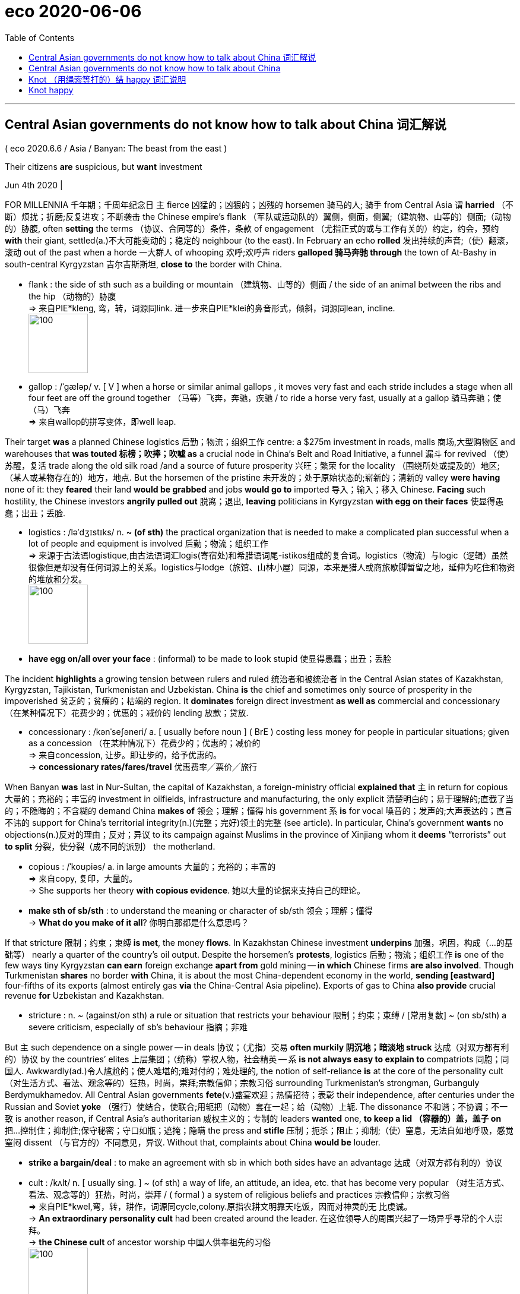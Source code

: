 
= eco 2020-06-06
:toc:

---

== Central Asian governments do not know how to talk about China 词汇解说

( eco 2020.6.6 / Asia / Banyan: The beast from the east )

Their citizens *are* suspicious, but *want* investment

Jun 4th 2020 |


FOR MILLENNIA 千年期；千周年纪念日 `主` fierce  凶猛的；凶狠的；凶残的 horsemen 骑马的人; 骑手 from Central Asia `谓` *harried* （不断）烦扰；折磨;反复进攻；不断袭击 the Chinese empire’s flank （军队或运动队的）翼侧，侧面，侧翼;（建筑物、山等的）侧面;（动物的）胁腹, often *setting* the terms （协议、合同等的）条件，条款 of engagement （尤指正式的或与工作有关的）约定，约会，预约 *with* their giant, settled(a.)不大可能变动的；稳定的 neighbour (to the east). In February an echo *rolled* 发出持续的声音;（使）翻滚，滚动 out of the past when a horde 一大群人 of whooping 欢呼;欢呼声 riders *galloped 骑马奔驰 through* the town of At-Bashy in south-central Kyrgyzstan 吉尔吉斯斯坦, *close to* the border with China.

- flank : the side of sth such as a building or mountain （建筑物、山等的）侧面 / the side of an animal between the ribs and the hip （动物的）胁腹 +
=> 来自PIE*kleng, 弯，转，词源同link. 进一步来自PIE*klei的鼻音形式，倾斜，词源同lean, incline. +
image:../../+ img_单词图片/f/flank.jpg[100,100]

- gallop : /ˈɡæləp/ v. [ V ] when a horse or similar animal gallops , it moves very fast and each stride includes a stage when all four feet are off the ground together （马等）飞奔，奔驰，疾驰 / to ride a horse very fast, usually at a gallop 骑马奔驰；使（马）飞奔 +
=> 来自wallop的拼写变体，即well leap.


Their target *was* a planned Chinese logistics 后勤；物流；组织工作 centre: a $275m investment in roads, malls 商场,大型购物区 and warehouses that *was touted 标榜；吹捧；吹嘘 as* a crucial node in China’s Belt and Road Initiative, a funnel 漏斗 for revived （使）苏醒，复活 trade along the old silk road /and a source of future prosperity 兴旺；繁荣 for the locality （围绕所处或提及的）地区;（某人或某物存在的）地方，地点. But the horsemen of the pristine 未开发的；处于原始状态的;崭新的；清新的 valley *were having* none of it: they *feared* their land *would be grabbed* and jobs *would go to* imported 导入；输入；移入 Chinese. *Facing* such hostility, the Chinese investors *angrily pulled out* 脱离；退出, *leaving* politicians in Kyrgyzstan *with egg on their faces* 使显得愚蠢；出丑；丢脸.

- logistics :  /ləˈdʒɪstɪks/  n. *~ (of sth)* the practical organization that is needed to make a complicated plan successful when a lot of people and equipment is involved 后勤；物流；组织工作 +
=> 来源于古法语logistique,由古法语词汇logis(寄宿处)和希腊语词尾-istikos组成的复合词。logistics（物流）与logic（逻辑）虽然很像但是却没有任何词源上的关系。logistics与lodge（旅馆、山林小屋）同源，本来是猎人或商旅歇脚暂留之地，延伸为吃住和物资的堆放和分发。 +
image:../../+ img_单词图片/l/logistics.jpg[100,100]

- *have egg on/all over your face* : (informal) to be made to look stupid 使显得愚蠢；出丑；丢脸


The incident *highlights* a growing tension between rulers and ruled 统治者和被统治者 in the Central Asian states of Kazakhstan, Kyrgyzstan, Tajikistan, Turkmenistan and Uzbekistan. China *is* the chief and sometimes only source of prosperity in the impoverished 贫乏的；贫瘠的；枯竭的 region. It *dominates* foreign direct investment *as well as* commercial and concessionary （在某种情况下）花费少的；优惠的；减价的 lending 放款；贷放.

- concessionary : /kənˈseʃəneri/ a. [ usually before noun ] ( BrE ) costing less money for people in particular situations; given as a concession （在某种情况下）花费少的；优惠的；减价的 +
=> 来自concession, 让步。即让步的，给予优惠的。 +
-> *concessionary rates/fares/travel* 优惠费率╱票价╱旅行



When Banyan *was* last in Nur-Sultan, the capital of Kazakhstan, a foreign-ministry official *explained that* `主` in return for copious 大量的；充裕的；丰富的 investment in oilfields, infrastructure and manufacturing, the only explicit 清楚明白的；易于理解的;直截了当的；不隐晦的；不含糊的 demand China *makes of* 领会；理解；懂得 his government `系` *is* for vocal 嗓音的；发声的;大声表达的；直言不讳的 support for China’s territorial integrity(n.)(完整；完好)领土的完整 (see article). In particular, China’s government *wants* no objections(n.)反对的理由；反对；异议 to its campaign against Muslims in the province of Xinjiang whom it *deems* “terrorists” out *to split* 分裂，使分裂（成不同的派别） the motherland.

- copious : /ˈkoʊpiəs/ a. in large amounts 大量的；充裕的；丰富的 +
=> 来自copy, 复印，大量的。 +
-> She supports her theory *with copious evidence*. 她以大量的论据来支持自己的理论。

- *make sth of sb/sth* : to understand the meaning or character of sb/sth 领会；理解；懂得 +
-> *What do you make of it all*? 你明白那都是什么意思吗？


If that stricture 限制；约束；束缚 *is met*, the money *flows*. In Kazakhstan Chinese investment *underpins* 加强，巩固，构成（…的基础等） nearly a quarter of the country’s oil output. Despite the horsemen’s *protests*, logistics 后勤；物流；组织工作 *is* one of the few ways tiny Kyrgyzstan *can earn* foreign exchange *apart from* gold mining -- *in which* Chinese firms *are also involved*. Though Turkmenistan *shares* no border *with* China, it is about the most China-dependent economy in the world, *sending [eastward]* four-fifths of its exports (almost entirely gas *via* the China-Central Asia pipeline). Exports of gas to China *also provide* crucial revenue *for* Uzbekistan and Kazakhstan.

- stricture : n. ~ (against/on sth) a rule or situation that restricts your behaviour 限制；约束；束缚 / [常用复数] ~ (on sb/sth) a severe criticism, especially of sb's behaviour 指摘；非难



But `主` such dependence on a single power -- in deals 协议；（尤指）交易  *often murkily 阴沉地；暗淡地 struck*  达成（对双方都有利的）协议 by the countries’ elites 上层集团；（统称）掌权人物，社会精英 -- `系` *is not always easy to explain to* compatriots 同胞；同国人. Awkwardly(ad.)令人尴尬的；使人难堪的;难对付的；难处理的, the notion of self-reliance *is* at the core of the personality cult （对生活方式、看法、观念等的）狂热，时尚，崇拜;宗教信仰；宗教习俗 surrounding Turkmenistan’s strongman, Gurbanguly Berdymukhamedov. All Central Asian governments *fete*(v.)盛宴欢迎；热情招待；表彰 their independence, after centuries under the Russian and Soviet *yoke* （强行）使结合，使联合;用轭把（动物）套在一起；给（动物）上轭. The dissonance 不和谐；不协调；不一致 is another reason, if Central Asia’s authoritarian 威权主义的；专制的 leaders *wanted* one, *to keep a lid （容器的）盖，盖子 on* 把…控制住；抑制住;保守秘密；守口如瓶；遮掩；隐瞒 the press and *stifle* 压制；扼杀；阻止；抑制;（使）窒息，无法自如地呼吸，感觉窒闷 dissent （与官方的）不同意见，异议. Without that, complaints about China *would be* louder.

- *strike a bargain/deal* : to make an agreement with sb in which both sides have an advantage 达成（对双方都有利的）协议

- cult :  /kʌlt/  n. [ usually sing. ] ~ (of sth) a way of life, an attitude, an idea, etc. that has become very popular （对生活方式、看法、观念等的）狂热，时尚，崇拜 / ( formal ) a system of religious beliefs and practices 宗教信仰；宗教习俗 +
=> 来自PIE*kwel,弯，转，耕作，词源同cycle,colony.原指农耕文明靠天吃饭，因而对神灵的无 比虔诚。 +
-> *An extraordinary personality cult* had been created around the leader. 在这位领导人的周围兴起了一场异乎寻常的个人崇拜。 +
-> *the Chinese cult* of ancestor worship 中国人供奉祖先的习俗 +
image:../../+ img_单词图片/c/cult.jpg[100,100]

- fete : /feɪt/ v.[ VN ] [ usually passive ] ( formal ) to welcome, praise or entertain sb publicly 盛宴欢迎；热情招待；表彰 +
=> 来自feast的法语拼写变体。 +
image:../../+ img_单词图片/f/fete.jpg[100,100]

- yoke : /joʊk/ v. to join two animals together with a yoke ; to attach an animal to sth with a yoke 用轭把（动物）套在一起；给（动物）上轭 /
[ usually passive ] ( formal ) to bring two people, countries, ideas, etc. together so that they are forced into a close relationship （强行）使结合，使联合 +
=> 来自 PIE*yeug,连接，词源同 join,conjugate.用于指牛轭。  +
-> The Hong Kong dollar *was yoked to the American dollar* for many years. 港元多年来与美元挂钩。 +
image:../../+ img_单词图片/y/yoke.jpg[100,100]

- dissonance :  /ˈdɪsənəns/  n. [ U ] ( formal ) lack of agreement 不和谐；不协调；不一致 +
=> dis-, 不，非，使相反。-son,声音，词源同sound, consonance. 即不同的声音，引申词义不和。 +
=> *dissonant(a.) voices/notes* 刺耳的声音；不协和音符

- *KEEP A/THE LID ON STH* : (1) to keep sth secret or hidden 保守秘密；守口如瓶；遮掩；隐瞒 / to keep sth under control 把…控制住；抑制住 +
-> The government *is keeping the lid on inflation*. 政府正在控制通货膨胀。

- stifle : /ˈstaɪfl/ v. to prevent sth from happening; to prevent a feeling from being expressed 压制；扼杀；阻止；抑制 / to feel unable to breathe, or to make sb unable to breathe, because it is too hot and/or there is no fresh air （使）窒息，无法自如地呼吸，感觉窒闷 +
=> 词源不确定，可能最终来自 PIE*steip,压紧，打包，塞满，词源同 stiff,stuff.-le,表反复。引申 词义窒息，压制，扼杀等。



Yet still they *bubble up* （感情）变得越来越强烈;冒泡，沸腾. In September several anti-China protests *erupted* in Kazakhstan, over rumours that dozens of obsolete 淘汰的；废弃的；过时的 Chinese factories *would be relocated to* the country, over accusations 控告；起诉；告发；谴责 of land *grabs by* Chinese firms, and over China’s repression 压制；镇压 in Xinjiang, where more than 1m Muslims *are detained* 拘留；扣押 in camps. A more recent grumble 咕哝；嘟囔；发牢骚 in private conversations （非正式）交谈，谈话 *is* Central Asian regimes’ 政权，政体 growing enthusiasm 热情；热心；热忱 for high-tech surveillance 监视 and social-control systems, which China *is keen to supply*.

The grievances 不平的事；委屈；抱怨；牢骚 *will only grow*. Not least 尤其；相当重要地, the economic picture *is worsening* as the covid-19 pandemic *has brought* a sharp slowdown 减速；减缓 in Chinese investment and demand. In March China *claimed* 宣称；声称；断言 force majeure(无可抗拒的力量；压倒的力量) 不可抗力 *to start* negotiating(v.) *reduced* gas imports from Kazakhstan, Turkmenistan and Uzbekistan.

- 中国声称由于不可抗力，开始就减少从哈萨克斯坦、土库曼斯坦和乌兹别克斯坦的天然气进口, 展开谈判。

Those hostile to Central Asian governments *can piggyback 利用；借助；攀附利用 on* anti-China sentiment （基于情感的）观点，看法；情绪. The protests in Kazakhstan last year *were cheered （赛跑、比赛等中）以喝彩声鼓励，为（某人）加油 on* by an exiled 被流放的，流亡的 oligarch 寡头政治家；寡头统治集团成员 who *needles* 刺激；故意招惹；（尤指）不断地数落; 针；缝衣针 the regime, Mukhtar Ablyazov. In Kyrgyzstan `主` protests near the Chinese border `谓` *may be stoked*  煽动；激起;给…添加（燃料）by those who *feel* left out of 不包括；不提及 immense 极大的；巨大的 cross-border smuggling 走私；私运；偷运 rackets 诈骗；勒索 involving customs officials and politicians.

- piggyback : /ˈpɪɡibæk/ n. a ride on sb's back, while he or she is walking 背着；肩驮 / v. *piggyback on sb/sth* : to use sth that already exists as a support for your own work; to use a larger organization, etc. for your own advantage 利用；借助；攀附利用 +
=> 可能来自pickaback受piggy影响拼写俗化，该词本身为pick-pack的讹误词。 +
image:../../+ img_单词图片/p/piggyback.jpg[100,100]

- oligarch => oligo-,寡，少，-arch,统治，治理，词源同anarchy.

- racket : /ˈrækɪt/ n. [ sing. ] ( informal ) a loud unpleasant noise 喧哗；吵闹 / [ C ] ( informal ) a dishonest or illegal way of getting money 诈骗；勒索 +
=> 拟声词，模仿叽叽喳喳的声音，并由此引申词义混水摸鱼，放烟雾弹，诈骗等。 +
-> *a protection/extortion/drugs, etc. racket* 收取保护费、敲诈、贩毒等勾当



And so the tension between the elites’ priorities 优先事项；最重要的事；首要事情 and those of ordinary Central Asians *will persist*  维持；保持；持续存在. *It* does not help *that* `主` the unspoken 未说出的；未表达的；默契的；心照不宣的 rule in dealings with China, according to Temur Umarov of the Carnegie Endowment for International Peace in Moscow, `系` *is* never to acknowledge there is a problem in the relationship. Even less helpful *is* rulers’ inability *to acknowledge a problem over China* in their relationship with the ruled.

- 因此，精英阶层和中亚普通民众之间的紧张关系, 将会持续下去。莫斯科卡内基国际和平基金会(Carnegie Endowment for International Peace)的特穆尔•乌玛罗夫(Temur Umarov)表示，与中国打交道的潜规则, 是永远不要承认两国关系存在问题，但这个潜规则这无助于解决两国间存在的问题。更没有帮助的是，统治者不去承认他们与被统治者之间存在着问题。


---

== Central Asian governments do not know how to talk about China

Their citizens are suspicious, but want investment

Jun 4th 2020 |


FOR MILLENNIA fierce horsemen from Central Asia harried the Chinese empire’s flank, often setting the terms of engagement with their giant, settled neighbour to the east. In February an echo rolled out of the past when a horde of whooping riders galloped through the town of At-Bashy in south-central Kyrgyzstan, close to the border with China.

Their target was a planned Chinese logistics centre: a $275m investment in roads, malls and warehouses that was touted as a crucial node in China’s Belt and Road Initiative, a funnel for revived trade along the old silk road and a source of future prosperity for the locality. But the horsemen of the pristine valley were having none of it: they feared their land would be grabbed and jobs would go to imported Chinese. Facing such hostility, the Chinese investors angrily pulled out, leaving politicians in Kyrgyzstan with egg on their faces.

The incident highlights a growing tension between rulers and ruled in the Central Asian states of Kazakhstan, Kyrgyzstan, Tajikistan, Turkmenistan and Uzbekistan. China is the chief and sometimes only source of prosperity in the impoverished region. It dominates foreign direct investment as well as commercial and concessionary lending.

When Banyan was last in Nur-Sultan, the capital of Kazakhstan, a foreign-ministry official explained that in return for copious investment in oilfields, infrastructure and manufacturing, the only explicit demand China makes of his government is for vocal support for China’s territorial integrity (see article). In particular, China’s government wants no objections to its campaign against Muslims in the province of Xinjiang whom it deems “terrorists” out to split the motherland.

If that stricture is met, the money flows. In Kazakhstan Chinese investment underpins nearly a quarter of the country’s oil output. Despite the horsemen’s protests, logistics is one of the few ways tiny Kyrgyzstan can earn foreign exchange apart from gold mining—in which Chinese firms are also involved. Though Turkmenistan shares no border with China, it is about the most China-dependent economy in the world, sending eastward four-fifths of its exports (almost entirely gas via the China-Central Asia pipeline). Exports of gas to China also provide crucial revenue for Uzbekistan and Kazakhstan.

But such dependence on a single power—in deals often murkily struck by the countries’ elites—is not always easy to explain to compatriots. Awkwardly, the notion of self-reliance is at the core of the personality cult surrounding Turkmenistan’s strongman, Gurbanguly Berdymukhamedov. All Central Asian governments fete their independence, after centuries under the Russian and Soviet yoke. The dissonance is another reason, if Central Asia’s authoritarian leaders wanted one, to keep a lid on the press and stifle dissent. Without that, complaints about China would be louder.

Yet still they bubble up. In September several anti-China protests erupted in Kazakhstan, over rumours that dozens of obsolete Chinese factories would be relocated to the country, over accusations of land grabs by Chinese firms, and over China’s repression in Xinjiang, where more than 1m Muslims are detained in camps. A more recent grumble in private conversations is Central Asian regimes’ growing enthusiasm for high-tech surveillance and social-control systems, which China is keen to supply.

The grievances will only grow. Not least, the economic picture is worsening as the covid-19 pandemic has brought a sharp slowdown in Chinese investment and demand. In March China claimed force majeure to start negotiating reduced gas imports from Kazakhstan, Turkmenistan and Uzbekistan.

Those hostile to Central Asian governments can piggyback on anti-China sentiment. The protests in Kazakhstan last year were cheered on by an exiled oligarch who needles the regime, Mukhtar Ablyazov. In Kyrgyzstan protests near the Chinese border may be stoked by those who feel left out of immense cross-border smuggling rackets involving customs officials and politicians.

And so the tension between the elites’ priorities and those of ordinary Central Asians will persist. It does not help that the unspoken rule in dealings with China, according to Temur Umarov of the Carnegie Endowment for International Peace in Moscow, is never to acknowledge there is a problem in the relationship. Even less helpful is rulers’ inability to acknowledge a problem over China in their relationship with the ruled.

---

== Knot （用绳索等打的）结 happy 词汇说明

( eco 2020.6.6 / Asia / Marriage in Japan: Knot happy )

Covid-19 *spurs* 鞭策；激励；刺激；鼓舞;马刺；靴刺 single Japanese *to look for* love

Match-making 说媒,匹配服务 agencies *have received* a surge of inquiries

Jun 4th 2020 | SUZUKA, MIE PREFECTURE


HE *HAD ALWAYS imagined* he *would get married* someday. Then covid-19 *hit*. Yuto (not his real name), a 31-year-old hotel employee from the southern city of Kumamoto, *found* himself *confined to* his home, alone. He *decided to accelerate* his wedding plans, and *signed up for* an online match-making service *to find* the love of his life -- fast.

Yuto *is not* alone. Since the pandemic *broke out*, more Japanese singles *have been* on the hunt for spouses. Sunmarie, a match-making agency, *reported* a 30% rise in inquiries in April *compared with* the year before. Both Sunmarie and O-net, a rival agency, *have tried to adapt 使适应，使适合（新用途、新情况） to* the times, *offering* an online rendez-vous  (常指秘密的) 会面;会面地点 service since early April, when the government *began curbing* 控制，抑制，限定，约束（不好的事物）;勒马绳 gatherings(n.) in much of the country. LMO, another firm, *offers* drive-through 免下车的 (餐馆、银行或饭馆) meetings, in which singletons 单身男子（或女子） *can introduce themselves* from their cars, in the empty car parks(n.)停车场；停车房 of wedding halls.

- rendezvous : /ˈrɑːndɪvuː,ˈrɑːndeɪvuː/ N-COUNT A rendezvous is a meeting, often a secret one, that you have arranged with someone for a particular time and place. (常指秘密的) 会面;会面地点 / V-RECIP If you rendezvous with someone or if the two of you rendezvous, you meet them at a time and place that you have arranged. (与…) 会面 +
=> 来自中古法语 rendez vous,呈现你自己，表现你自己，来自 rendez,呈现，给予，来自 rendre 的复数祈使格，词源同 render,vous,你，来自 you 的斜格。
-> The plan was *to rendezvous with him* on Sunday afternoon. 计划是在星期天下午和他会面。

- drive-through : ( ˈdrive-thru ) ( NAmE ) a restaurant, bank, etc. where you can be served without having to get out of your car 不必下车即可得到服务的餐馆（或银行等） +
image:../../+ img_单词图片/d/drive-through.jpg[100,100]

- singleton : n. a single item of the kind that you are talking about （所提及的）单项物，单个的人 / a person who is not married or in a romantic relationship 单身男子（或女子）+
=> single,单个的，单身的，-ton,人，衍生自 simpleton.


*Cooped up* 把…关（或禁锢）起来；拘禁 in their homes *alone* for an extended period, singles *are getting lonely* -- hence the surge in business for match-makers, *explains* Amano Kanako of NLI Research Institute, a think-tank. With covid-19 *dominating* the news, lonely hearts *are also increasingly anxious about* the future: they *want* a partner with whom *to face the unknown*. “`主` Those who *vaguely 含糊地；暧昧地；茫然地 thought about* getting married one day `谓` *are realising that* the time is now,” says Kobayashi Jun of Seikei University.

-  coop : a cage for chickens, etc. （关鸡等的）笼子 / v. *coop sb/sth up* : [ usually passive ] to keep a person or an animal inside a building or in a small space 把…关（或禁锢）起来；拘禁 +
=> 来自拉丁词cupa, 小桶，酒桶，词源同cup. 因形似小桶而引申此词义。


This *marks* the reversal 逆转;颠倒；彻底转变；反转；倒置 of a long trend. Marriage *has been in decline* for decades. More than 1m couples *tied the knot* 结婚；结成夫妻 each year in the early 1970s, but only 583,000 *did* last year. *This is not just because* the proportion of Japanese in their 20s and 30s (the age *at which* people *most commonly wed* 人们最常结婚的年龄) *has fallen sharply*. In 1970 only 2% of men and 3% of women *had never married* by 50. By 2015 those shares *had climbed to* 23% and 14%, respectively 各自地; 分别地.

Interest in matrimony 婚配 *also surged* after a terrible earthquake, tsunami 海啸 and nuclear disaster in 2011. Memberships at match-making agencies *soared*. The steady decline in weddings *was interrupted* 使暂停；使中断 in 2012, when there *were* 7,000 more than the year before. The nature and scale of the earthquake and pandemic *may differ*(v.)相异；有区别；不同于, but their effect on the unmarried *has been* comparable 类似的；可比较的, says Nagaoka Masamitsu of O-net. “People *are stuck* at home and *have a lot of time to think about* their future.”

- matrimony : /ˈmætrɪmoʊni/ n. ( formal ) ( technical 术语 ) marriage; the state of being married 婚配 +
=> matri-,母亲，-mony,名词后缀，词源同alimony.比喻用法。


Yuto from Kumamoto is already thinking about settling down with a 43-year-old Tokyoite he met online two months ago. Yet the rush to the altar (or shrine) may be short-lived. After the spike of 2012, there were 8,200 fewer weddings in 2013.


---

== Knot happy

Covid-19 spurs single Japanese to look for love

Match-making agencies have received a surge of inquiries

Jun 4th 2020 | SUZUKA, MIE PREFECTURE


HE HAD ALWAYS imagined he would get married someday. Then covid-19 hit. Yuto (not his real name), a 31-year-old hotel employee from the southern city of Kumamoto, found himself confined to his home, alone. He decided to accelerate his wedding plans, and signed up for an online match-making service to find the love of his life—fast.

Yuto is not alone. Since the pandemic broke out, more Japanese singles have been on the hunt for spouses. Sunmarie, a match-making agency, reported a 30% rise in inquiries in April compared with the year before. Both Sunmarie and O-net, a rival agency, have tried to adapt to the times, offering an online rendez-vous service since early April, when the government began curbing gatherings in much of the country. LMO, another firm, offers drive-through meetings, in which singletons can introduce themselves from their cars, in the empty car parks of wedding halls.

Cooped up in their homes alone for an extended period, singles are getting lonely—hence the surge in business for match-makers, explains Amano Kanako of NLI Research Institute, a think-tank. With covid-19 dominating the news, lonely hearts are also increasingly anxious about the future: they want a partner with whom to face the unknown. “Those who vaguely thought about getting married one day are realising that the time is now,” says Kobayashi Jun of Seikei University.

This marks the reversal of a long trend. Marriage has been in decline for decades. More than 1m couples tied the knot each year in the early 1970s, but only 583,000 did last year. This is not just because the proportion of Japanese in their 20s and 30s (the age at which people most commonly wed) has fallen sharply. In 1970 only 2% of men and 3% of women had never married by 50. By 2015 those shares had climbed to 23% and 14%, respectively.

Interest in matrimony also surged after a terrible earthquake, tsunami and nuclear disaster in 2011. Memberships at match-making agencies soared. The steady decline in weddings was interrupted in 2012, when there were 7,000 more than the year before. The nature and scale of the earthquake and pandemic may differ, but their effect on the unmarried has been comparable, says Nagaoka Masamitsu of O-net. “People are stuck at home and have a lot of time to think about their future.”

Yuto from Kumamoto is already thinking about settling down with a 43-year-old Tokyoite he met online two months ago. Yet the rush to the altar (or shrine) may be short-lived. After the spike of 2012, there were 8,200 fewer weddings in 2013.



